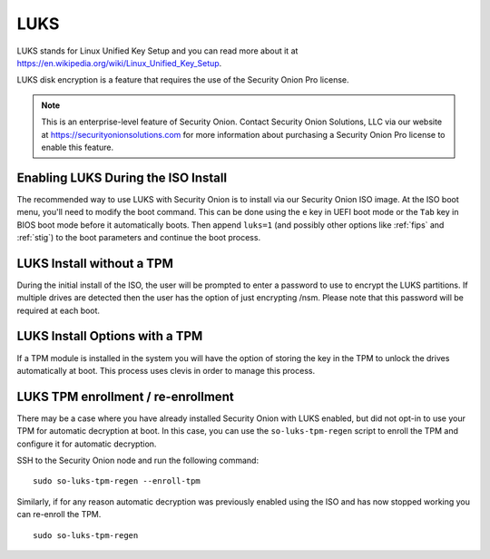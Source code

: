 .. _luks:

LUKS  
====

LUKS stands for Linux Unified Key Setup and you can read more about it at https://en.wikipedia.org/wiki/Linux_Unified_Key_Setup.

LUKS disk encryption is a feature that requires the use of the Security Onion Pro license. 

.. note::

    This is an enterprise-level feature of Security Onion. Contact Security Onion Solutions, LLC via our website at https://securityonionsolutions.com for more information about purchasing a Security Onion Pro license to enable this feature.

Enabling LUKS During the ISO Install   
------------------------------------

The recommended way to use LUKS with Security Onion is to install via our Security Onion ISO image. At the ISO boot menu, you'll need to modify the boot command. This can be done using the ``e`` key in UEFI boot mode or the ``Tab`` key in BIOS boot mode before it automatically boots. Then append ``luks=1`` (and possibly other options like :ref:`fips` and :ref:`stig`) to the boot parameters and continue the boot process.

LUKS Install without a TPM
--------------------------

During the initial install of the ISO, the user will be prompted to enter a password to use to encrypt the LUKS partitions. If multiple drives are detected then the user has the option of just encrypting /nsm. Please note that this password will be required at each boot. 

LUKS Install Options with a TPM
-------------------------------

If a TPM module is installed in the system you will have the option of storing the key in the TPM to unlock the drives automatically at boot. This process uses clevis in order to manage this process.   

LUKS TPM enrollment / re-enrollment
-----------------------------------
There may be a case where you have already installed Security Onion with LUKS enabled, but did not opt-in to use your TPM for automatic decryption at boot. In this case, you can use the ``so-luks-tpm-regen`` script to enroll the TPM and configure it for automatic decryption.

SSH to the Security Onion node and run the following command:

::

    sudo so-luks-tpm-regen --enroll-tpm

Similarly, if for any reason automatic decryption was previously enabled using the ISO and has now stopped working you can re-enroll the TPM.

::

    sudo so-luks-tpm-regen
